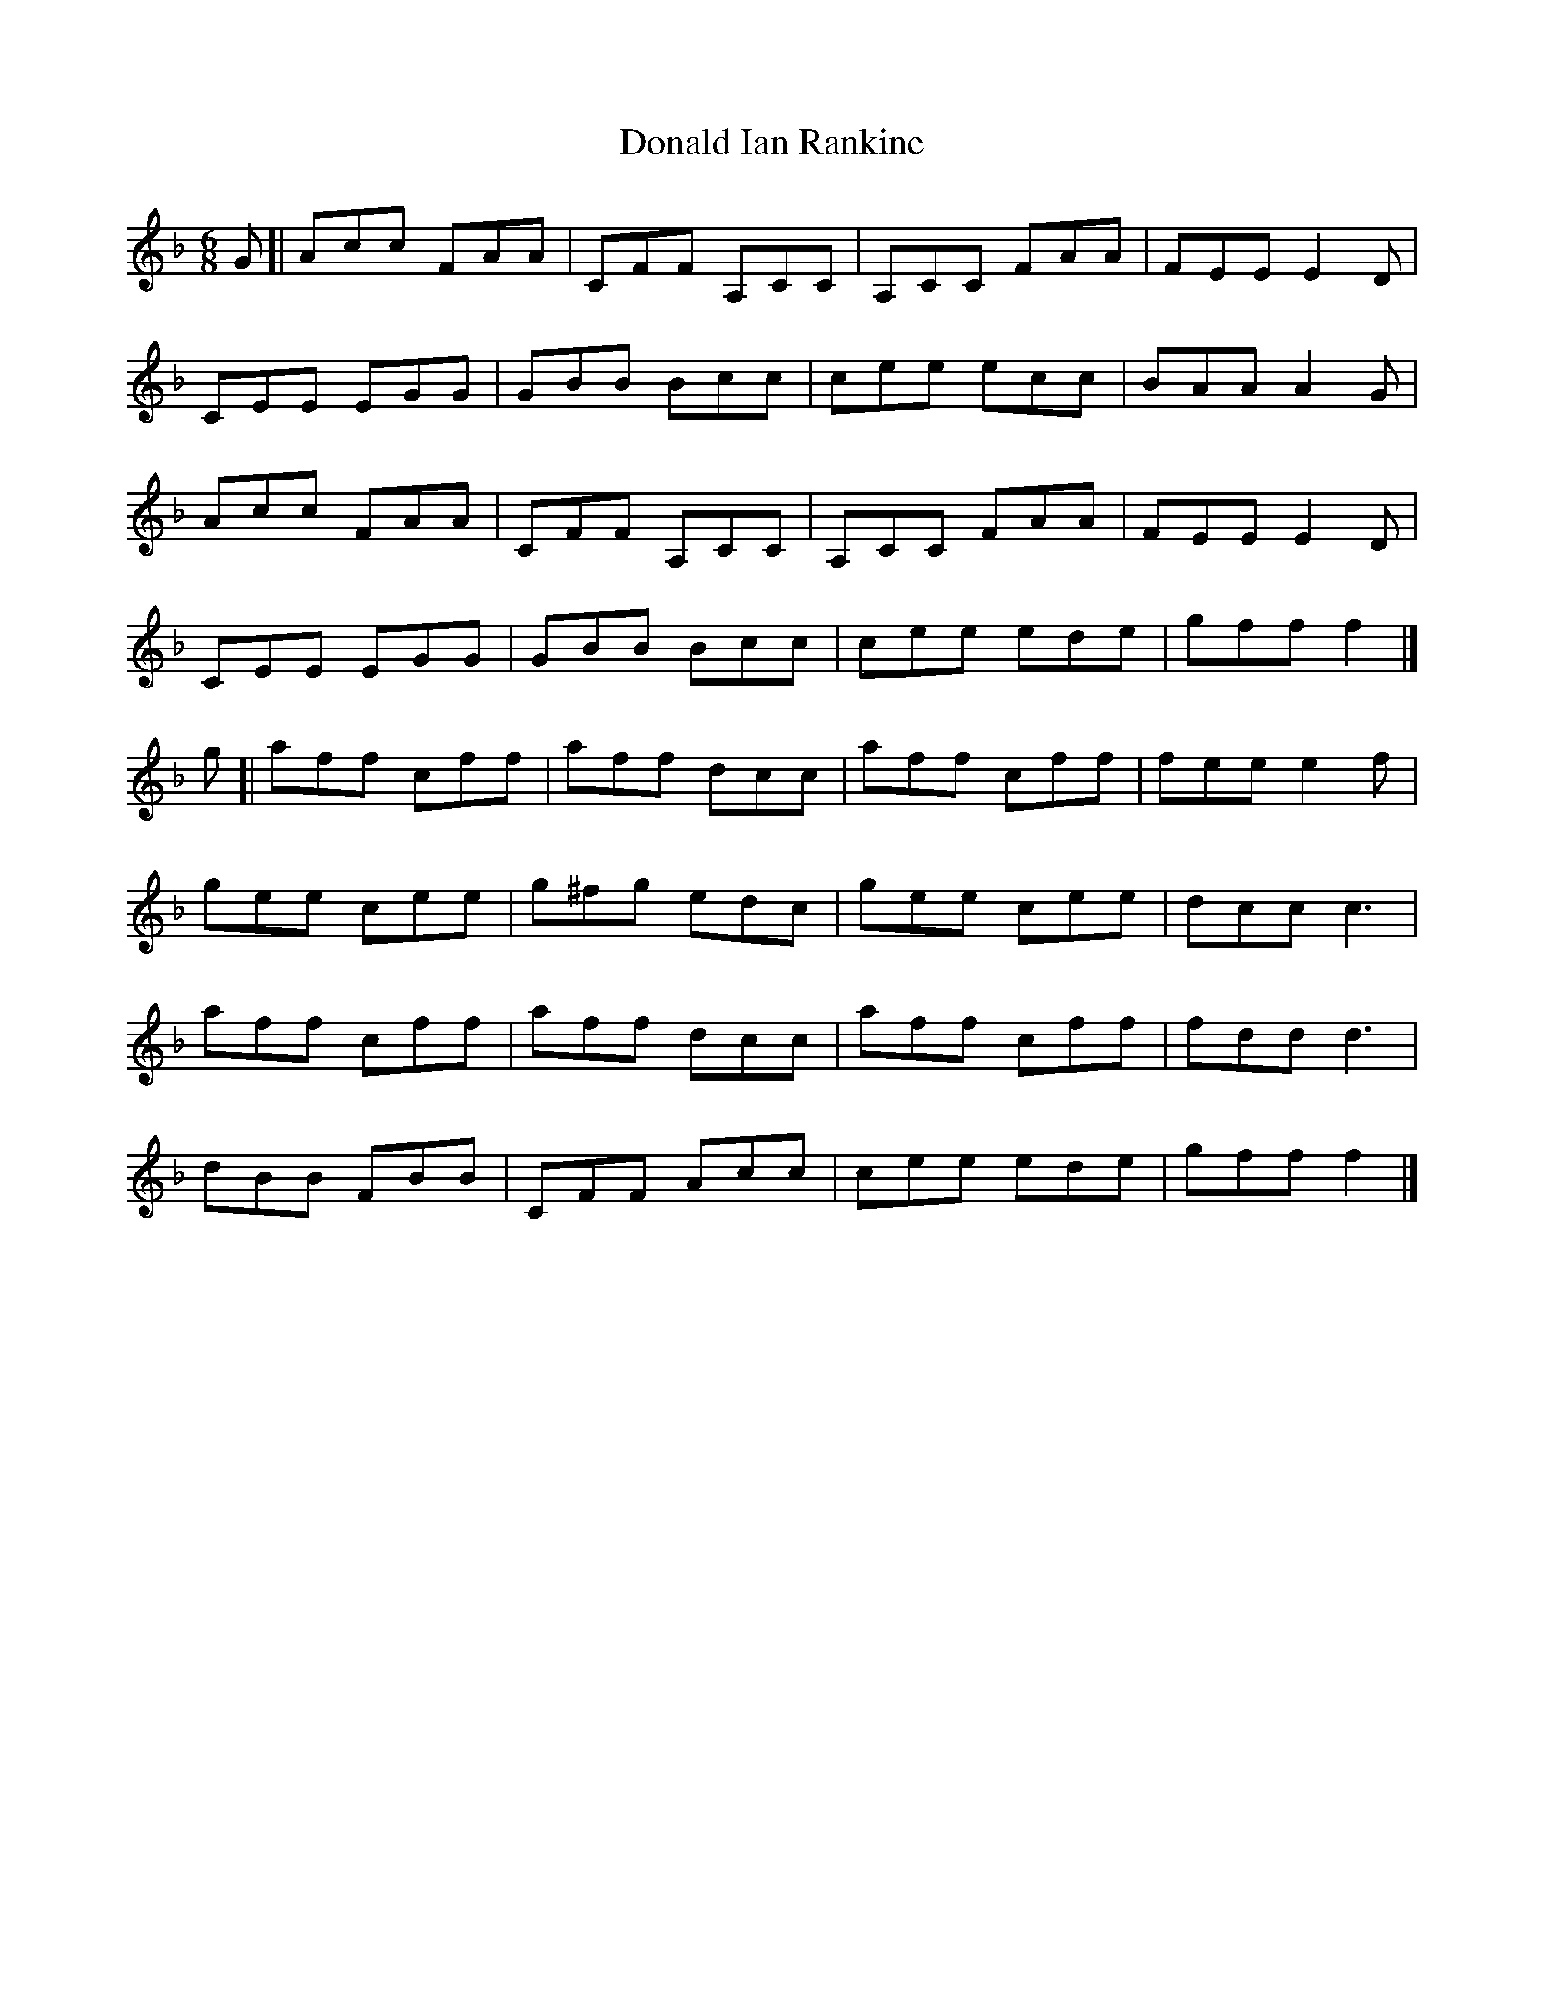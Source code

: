 X: 1
T: Donald Ian Rankine
Z: geoffwright
S: https://thesession.org/tunes/6918#setting6918
R: jig
M: 6/8
L: 1/8
K: Fmaj
G[|Acc FAA|CFF A,CC|A,CC FAA|FEE E2D|
CEE EGG|GBB Bcc|cee ecc|BAA A2G|
Acc FAA|CFF A,CC|A,CC FAA|FEE E2D|
CEE EGG|GBB Bcc|cee ede|gff f2|]
g[|aff cff|aff dcc|aff cff|fee e2f|
gee cee|g^fg edc|gee cee|dcc c3|
aff cff|aff dcc|aff cff|fdd d3|
dBB FBB|CFF Acc|cee ede|gff f2|]
